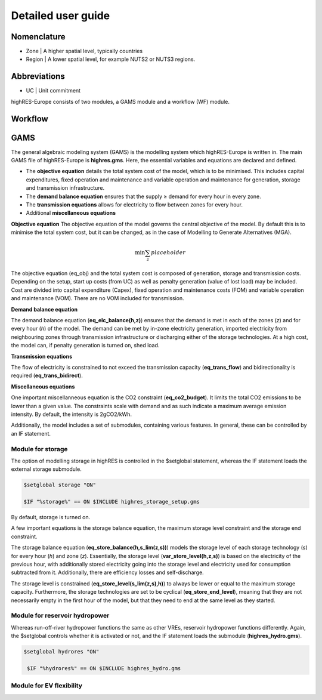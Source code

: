 Detailed user guide
====================

Nomenclature
-------------
* Zone | A higher spatial level, typically countries
* Region | A lower spatial level, for example NUTS2 or NUTS3 regions. 

Abbreviations
--------------
* UC | Unit commitment

highRES-Europe consists of two modules, a GAMS module and a workflow (WF) module.  

Workflow
------------


GAMS
------------

The general algebraic modeling system (GAMS) is the modelling system which highRES-Europe is written in. The main GAMS file of highRES-Europe is **highres.gms**. Here, the essential variables and equations are declared and defined. 

* The **objective equation** details the total system cost of the model, which is to be minimised. This includes capital expenditures, fixed operation and maintenance and variable operation and maintenance for generation, storage and transmission infrastructure. 
* The **demand balance equation** ensures that the supply ≥ demand for every hour in every zone. 
* The **transmission equations** allows for electricity to flow between zones for every hour. 
* Additional **miscellaneous equations** 

**Objective equation** \
The objective equation of the model governs the central objective of the model. By default this is to minimise the total system cost, but it can be changed, as in the case of Modelling to Generate Alternatives (MGA).

.. math::

   \text{min} \sum_z{placeholder}


The objective equation (eq_obj) and the total system cost is composed of generation, storage and transmission costs. Depending on the setup, start up costs (from UC) as well as penalty generation (value of lost load) may be included. Cost are divided into capital expenditure (Capex), fixed operation and maintenance costs (FOM) and variable operation and maintenance (VOM). There are no VOM included for transmission. 

**Demand balance equation**

The demand balance equation (**eq_elc_balance(h,z)**) ensures that the demand is met in each of the zones (*z*) and for every hour (*h*) of the model. The demand can be met by in-zone electricity generation, imported electricity from neighbouring zones through transmission infrastructure or discharging either of the storage technologies. At a high cost, the model can, if penalty generation is turned on, shed load. 

**Transmission equations**

The flow of electricity is constrained to not exceed the transmission capacity (**eq_trans_flow**) and bidirectionality is required (**eq_trans_bidirect**).  

**Miscellaneous equations**

One important miscellanneous equation is the CO2 constraint (**eq_co2_budget**). It limits the total CO2 emissions to be lower than a given value. The constraints scale with demand and as such indicate a maximum average emission intensity. By default, the intensity is 2gCO2/kWh. 

Additionally, the model includes a set of submodules, containing various features. In general, these can be controlled by an IF statement. 

Module for storage
~~~~~~~~~~~~~~~~~~~~~~~~

The option of modelling storage in highRES is controlled in the $setglobal statement, whereas the IF statement loads the external storage submodule.

.. code-block:: gams

   $setglobal storage "ON"

   $IF "%storage%" == ON $INCLUDE highres_storage_setup.gms

By default, storage is turned on. 

A few important equations is the storage balance equation, the maximum storage level constraint and the storage end constraint.

The storage balance equation (**eq_store_balance(h,s_lim(z,s))**) models the storage level of each storage technology (*s*) for every hour (*h*) and zone (*z*). Essentially, the storage level (**var_store_level(h,z,s)**) is based on the electricity of the previous hour, with additionally stored electricity going into the storage level and electricity used for consumption subtracted from it. Additionally, there are efficiency losses and self-discharge. 

The storage level is constrained (**eq_store_level(s_lim(z,s),h)**) to always be lower or equal to the maximum storage capacity. Furthermore, the storage technologies are set to be cyclical (**eq_store_end_level**), meaning that they are not necessarily empty in the first hour of the model, but that they need to end at the same level as they started. 

Module for reservoir hydropower
~~~~~~~~~~~~~~~~~~~~~~~~~~~~~~~~~~

Whereas run-off-river hydropower functions the same as other VREs, reservoir hydropower functions differently. Again, the $setglobal controls whether it is activated or not, and the IF statement loads the submodule (**highres_hydro.gms**).

.. code-block:: gams
    
   $setglobal hydrores "ON"

    $IF "%hydrores%" == ON $INCLUDE highres_hydro.gms

Module for EV flexibility
~~~~~~~~~~~~~~~~~~~~~~~~~~~